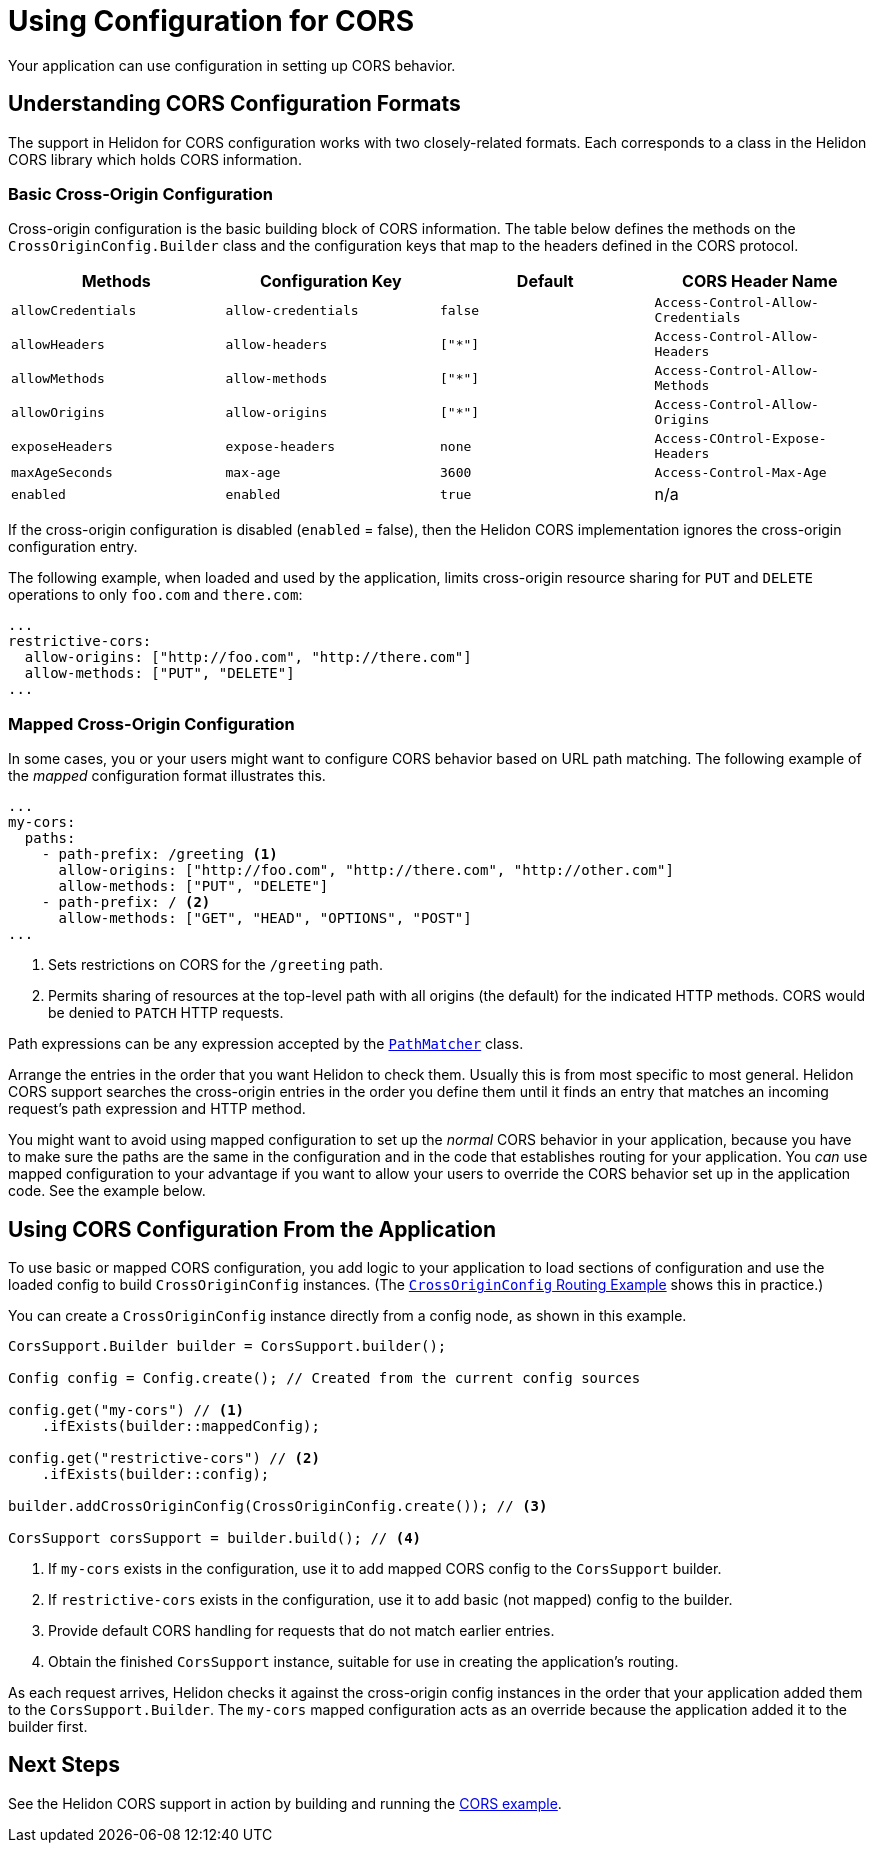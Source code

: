 ///////////////////////////////////////////////////////////////////////////////

    Copyright (c) 2020 Oracle and/or its affiliates.

    Licensed under the Apache License, Version 2.0 (the "License");
    you may not use this file except in compliance with the License.
    You may obtain a copy of the License at

        http://www.apache.org/licenses/LICENSE-2.0

    Unless required by applicable law or agreed to in writing, software
    distributed under the License is distributed on an "AS IS" BASIS,
    WITHOUT WARRANTIES OR CONDITIONS OF ANY KIND, either express or implied.
    See the License for the specific language governing permissions and
    limitations under the License.

///////////////////////////////////////////////////////////////////////////////

= Using Configuration for CORS
:javadoc-base-url-api: {javadoc-base-url}io.helidon.webserver.cors/io/helidon/webserver/cors
:javadoc-base-url-webserver: {javadoc-base-url}io.helidon.webserver/io/helidon/webserver
:pagename: cors-configuration
:description: Helidon CORS Configuration
:keywords: helidon, java, cors, configuration
:cors-se-intro: 01_introduction.adoc

Your application can use configuration in setting up CORS behavior.

== Understanding CORS Configuration Formats [[cors-configuration-formats]]
The support in Helidon for CORS configuration works with two closely-related formats. Each corresponds to a class
in the Helidon CORS library which holds CORS information.
// tag::basic-config[]

=== Basic Cross-Origin Configuration
Cross-origin configuration is the basic building block of CORS information. The table below defines the methods on the `CrossOriginConfig.Builder` class and the configuration keys that map to the headers defined in the CORS protocol.
[[config-key-table]]
[width="100%",options="header"]
|====================
 Methods | Configuration Key | Default | CORS Header Name
 |`allowCredentials`|`allow-credentials`|`false`|`Access-Control-Allow-Credentials`
|`allowHeaders`|`allow-headers`|`["*"]`|`Access-Control-Allow-Headers`
|`allowMethods`|`allow-methods`|`["*"]`|`Access-Control-Allow-Methods`
|`allowOrigins`|`allow-origins`|`["*"]`|`Access-Control-Allow-Origins`
|`exposeHeaders`|`expose-headers`|`none`|`Access-COntrol-Expose-Headers`
|`maxAgeSeconds`|`max-age`|`3600`|`Access-Control-Max-Age`
|`enabled`|`enabled`|`true`|n/a|
|====================
//include::{cors-se-intro}[tag=config-table]

If the cross-origin configuration is disabled (`enabled` = false), then the Helidon CORS implementation ignores the cross-origin configuration entry.

The following example, when loaded and used by the application, limits cross-origin resource sharing for `PUT` and
`DELETE` operations to only `foo.com` and `there.com`:

[source,hocon]
----
...
restrictive-cors:
  allow-origins: ["http://foo.com", "http://there.com"]
  allow-methods: ["PUT", "DELETE"]
...
----
// tag::mapped-config[]

=== Mapped Cross-Origin Configuration
In some cases, you or your users might want to configure CORS behavior based on URL path matching. The following example of the  _mapped_
configuration format illustrates this.

[source,hocon]
----
...
my-cors:
  paths:
    - path-prefix: /greeting <1>
      allow-origins: ["http://foo.com", "http://there.com", "http://other.com"]
      allow-methods: ["PUT", "DELETE"]
    - path-prefix: / <2>
      allow-methods: ["GET", "HEAD", "OPTIONS", "POST"]
...
----
<1> Sets restrictions on CORS for the `/greeting` path.
<2> Permits sharing of resources at the top-level path with all origins (the default) for the indicated HTTP methods.
CORS would be denied to `PATCH` HTTP requests.

Path expressions can be any expression accepted by the
link:{javadoc-base-url-webserver}/PathMatcher.html[`PathMatcher`] class.

Arrange the entries in the order that you want Helidon to check them. Usually this is from most specific to most general.
Helidon CORS support searches the cross-origin entries in the order you define them until it finds an entry that
matches an incoming request's path expression and HTTP method.
// end::mapped-config[]

You might want to avoid using mapped configuration to set up the _normal_ CORS behavior in your application, because you have to
make sure the paths are the same in the configuration and in the code that establishes routing for your application.
You _can_ use mapped configuration to your advantage if you want to allow your users to override the CORS behavior set up
in the application code. See the example below.

== Using CORS Configuration From the Application
To use basic or mapped CORS configuration, you add logic to your application to load sections of configuration and
use the loaded config to build `CrossOriginConfig` instances. (The
<<se/cors/01_introduction.adoc#intro-quick-start-code-example, `CrossOriginConfig` Routing Example>> shows
this in practice.)

You can create
a `CrossOriginConfig` instance directly from a config node, as shown in this example.

[source,java]
----
CorsSupport.Builder builder = CorsSupport.builder();

Config config = Config.create(); // Created from the current config sources

config.get("my-cors") // <1>
    .ifExists(builder::mappedConfig);

config.get("restrictive-cors") // <2>
    .ifExists(builder::config);

builder.addCrossOriginConfig(CrossOriginConfig.create()); // <3>

CorsSupport corsSupport = builder.build(); // <4>
----
<1> If `my-cors` exists in the configuration, use it to add mapped CORS config to the `CorsSupport` builder.
<2> If `restrictive-cors` exists in the configuration, use it to add basic (not mapped) config to the builder.
<3> Provide default CORS handling for requests that do not match earlier entries.
<4> Obtain the finished `CorsSupport` instance, suitable for use in creating the application's routing.

As each request arrives, Helidon checks it against the cross-origin config instances in the order that your application added them to the `CorsSupport.Builder`. The `my-cors` mapped configuration acts as an override because the application added it to the builder first.

== Next Steps
See the Helidon CORS support in action by building and running the link:{helidon-se-cors-example}[CORS example].
